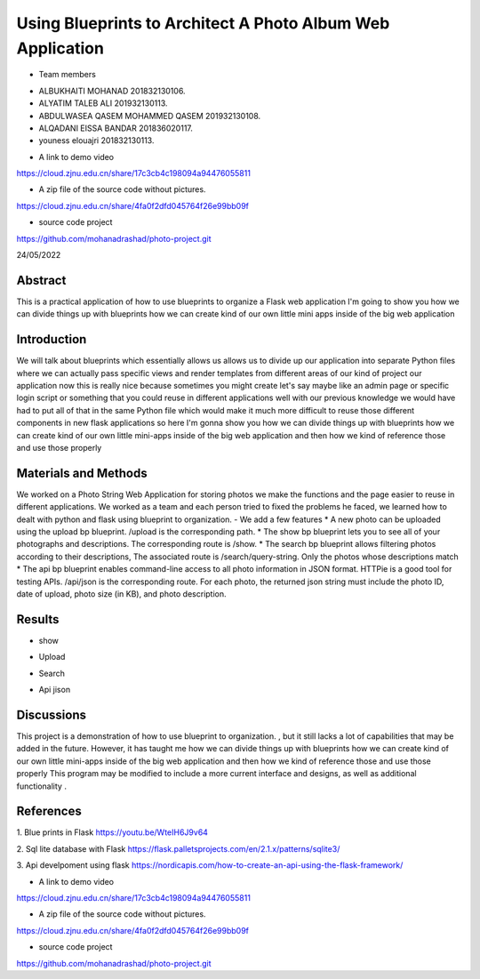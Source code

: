 Using Blueprints to Architect A Photo Album Web Application
=================================================


- Team members

* ALBUKHAITI MOHANAD                                                             201832130106. 
* ALYATIM TALEB ALI                                                              201932130113. 
* ABDULWASEA QASEM MOHAMMED QASEM                                                201932130108. 
* ALQADANI EISSA BANDAR                                                          201836020117. 
* youness elouajri                                                               201832130113. 



- A link to demo video
https://cloud.zjnu.edu.cn/share/17c3cb4c198094a94476055811

- A zip file of the source code without pictures.
https://cloud.zjnu.edu.cn/share/4fa0f2dfd045764f26e99bb09f

- source code project
https://github.com/mohanadrashad/photo-project.git

24/05/2022

Abstract
------------------------
This is a practical application of how to use blueprints to organize a Flask web application
I'm going to show you how we can divide things up with blueprints how we can create kind of our own little mini apps inside of the big web application


Introduction
------------------------
We will talk about blueprints which essentially allows us allows us to divide up our application into separate Python files where we can actually pass specific views and render templates from different areas of our kind of project our application now this is really nice because sometimes you might create let's say maybe like an admin page or specific login script or something that you could reuse in different applications well with our previous knowledge we would have had to put all of that in the same Python file which would make it much more difficult to reuse those different components in new flask applications so here I'm gonna show you how we can divide things up with blueprints how we can create kind of our own little mini-apps inside of the big web application and then how we kind of reference those and use those properly 


Materials and Methods
------------------------
We worked on a Photo String Web Application for storing photos we make the functions and the page easier to reuse in different applications.
We worked as a team and each person tried to fixed the problems he faced, we learned how to dealt with python and flask using blueprint to organization. 
- We add a few  features
* A new photo can be uploaded using the upload bp blueprint. /upload is the corresponding path.
* The show bp blueprint lets you to see all of your photographs and descriptions. The corresponding route is /show.
* The search bp blueprint allows filtering photos according to their descriptions, The associated route is /search/query-string. Only the photos whose descriptions match  
* The api bp blueprint enables command-line access to all photo information in JSON format. HTTPie is a good tool for testing APIs. /api/json is the corresponding route. For each photo, the returned json string must include the photo ID, date of upload, photo size (in KB), and photo description.


Results
------------------------
* show
.. image:: IMG_0557.PNG


* Upload
.. image:: IMG_0558.PNG


* Search
.. image:: IMG_0559.PNG


* Api jison
.. image:: IMG_0560.PNG


Discussions
------------------------
This project is a demonstration of  how to use blueprint to organization. , but it still lacks a lot of capabilities that may be added in the future. However, it has taught me how we can divide things up with blueprints how we can create kind of our own little mini-apps inside of the big web application and then how we kind of reference those and use those properly 
This program may be modified to include a more current interface and designs, as well as additional functionality .


References
------------------------
1. Blue prints in Flask
https://youtu.be/WteIH6J9v64

2. Sql lite database with Flask
https://flask.palletsprojects.com/en/2.1.x/patterns/sqlite3/

3. Api develpoment using flask
https://nordicapis.com/how-to-create-an-api-using-the-flask-framework/


- A link to demo video
https://cloud.zjnu.edu.cn/share/17c3cb4c198094a94476055811

- A zip file of the source code without pictures.
https://cloud.zjnu.edu.cn/share/4fa0f2dfd045764f26e99bb09f

- source code project
https://github.com/mohanadrashad/photo-project.git



